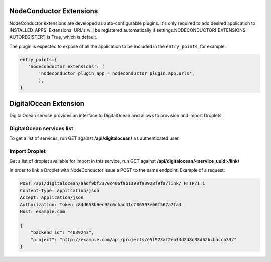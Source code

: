 NodeConductor Extensions
========================

NodeConductor extensions are developed as auto-configurable plugins. It's only
required to add desired application to INSTALLED_APPS. Extensions' URL's will
be registered automatically if settings.NODECONDUCTOR['EXTENSIONS AUTOREGISTER']
is True, which is default.

The plugin is expected to expose of all the application to be included in the
``entry_points``, for example:

.. code-block:: python

    entry_points={
       'nodeconductor_extensions': (
           'nodeconductor_plugin_app = nodeconductor_plugin.app.urls',
           ),
    }


DigitalOcean Extension
======================

DigitalOcean service provides an interface to DigitalOcean and allows to provision and import Droplets.

DigitalOcean services list
--------------------------

To get a list of services, run GET against **/api/digitalocean/** as authenticated user.

Import Droplet
--------------

Get a list of droplet available for import in this service,
run GET against **/api/digitalocean/<service_uuid>/link/**

In order to link a Droplet with NodeConductor issue a POST to the same endpoint.
Example of a request:

.. code-block:: http

    POST /api/digitalocean/aadf9bf2370c406f9b1390f93928f9fa/link/ HTTP/1.1
    Content-Type: application/json
    Accept: application/json
    Authorization: Token c84d653b9ec92c6cbac41c706593e66f567a7fa4
    Host: example.com

    {
        "backend_id": "4039243",
        "project": "http://example.com/api/projects/e5f973af2eb14d2d8c38d62bcbaccb33/"
    }
